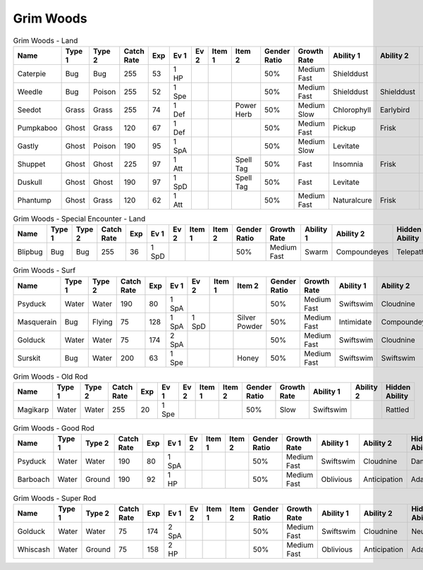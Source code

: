 Grim Woods
==========

.. list-table:: Grim Woods - Land
   :widths: 7, 7, 7, 7, 7, 7, 7, 7, 7, 7, 7, 7, 7, 7
   :header-rows: 1

   * - Name
     - Type 1
     - Type 2
     - Catch Rate
     - Exp
     - Ev 1
     - Ev 2
     - Item 1
     - Item 2
     - Gender Ratio
     - Growth Rate
     - Ability 1
     - Ability 2
     - Hidden Ability
   * - Caterpie
     - Bug
     - Bug
     - 255
     - 53
     - 1 HP
     - 
     - 
     - 
     - 50%
     - Medium Fast
     - Shielddust
     - 
     - Technician
   * - Weedle
     - Bug
     - Poison
     - 255
     - 52
     - 1 Spe
     - 
     - 
     - 
     - 50%
     - Medium Fast
     - Shielddust
     - Shielddust
     - Technician
   * - Seedot
     - Grass
     - Grass
     - 255
     - 74
     - 1 Def
     - 
     - 
     - Power Herb
     - 50%
     - Medium Slow
     - Chlorophyll
     - Earlybird
     - Pickpocket
   * - Pumpkaboo
     - Ghost
     - Grass
     - 120
     - 67
     - 1 Def
     - 
     - 
     - 
     - 50%
     - Medium Fast
     - Pickup
     - Frisk
     - Heatproof
   * - Gastly
     - Ghost
     - Poison
     - 190
     - 95
     - 1 SpA
     - 
     - 
     - 
     - 50%
     - Medium Slow
     - Levitate
     - 
     - 
   * - Shuppet
     - Ghost
     - Ghost
     - 225
     - 97
     - 1 Att
     - 
     - 
     - Spell Tag
     - 50%
     - Fast
     - Insomnia
     - Frisk
     - Cursedbody
   * - Duskull
     - Ghost
     - Ghost
     - 190
     - 97
     - 1 SpD
     - 
     - 
     - Spell Tag
     - 50%
     - Fast
     - Levitate
     - 
     - Frisk
   * - Phantump
     - Ghost
     - Grass
     - 120
     - 62
     - 1 Att
     - 
     - 
     - 
     - 50%
     - Medium Fast
     - Naturalcure
     - Frisk
     - Harvest

.. list-table:: Grim Woods - Special Encounter - Land
   :widths: 7, 7, 7, 7, 7, 7, 7, 7, 7, 7, 7, 7, 7, 7
   :header-rows: 1

   * - Name
     - Type 1
     - Type 2
     - Catch Rate
     - Exp
     - Ev 1
     - Ev 2
     - Item 1
     - Item 2
     - Gender Ratio
     - Growth Rate
     - Ability 1
     - Ability 2
     - Hidden Ability
   * - Blipbug
     - Bug
     - Bug
     - 255
     - 36
     - 1 SpD
     - 
     - 
     - 
     - 50%
     - Medium Fast
     - Swarm
     - Compoundeyes
     - Telepathy

.. list-table:: Grim Woods - Surf
   :widths: 7, 7, 7, 7, 7, 7, 7, 7, 7, 7, 7, 7, 7, 7
   :header-rows: 1

   * - Name
     - Type 1
     - Type 2
     - Catch Rate
     - Exp
     - Ev 1
     - Ev 2
     - Item 1
     - Item 2
     - Gender Ratio
     - Growth Rate
     - Ability 1
     - Ability 2
     - Hidden Ability
   * - Psyduck
     - Water
     - Water
     - 190
     - 80
     - 1 SpA
     - 
     - 
     - 
     - 50%
     - Medium Fast
     - Swiftswim
     - Cloudnine
     - Damp
   * - Masquerain
     - Bug
     - Flying
     - 75
     - 128
     - 1 SpA
     - 1 SpD
     - 
     - Silver Powder
     - 50%
     - Medium Fast
     - Intimidate
     - Compoundeyes
     - Unnerve
   * - Golduck
     - Water
     - Water
     - 75
     - 174
     - 2 SpA
     - 
     - 
     - 
     - 50%
     - Medium Fast
     - Swiftswim
     - Cloudnine
     - Neuroforce
   * - Surskit
     - Bug
     - Water
     - 200
     - 63
     - 1 Spe
     - 
     - 
     - Honey
     - 50%
     - Medium Fast
     - Swiftswim
     - Swiftswim
     - Raindish

.. list-table:: Grim Woods - Old Rod
   :widths: 7, 7, 7, 7, 7, 7, 7, 7, 7, 7, 7, 7, 7, 7
   :header-rows: 1

   * - Name
     - Type 1
     - Type 2
     - Catch Rate
     - Exp
     - Ev 1
     - Ev 2
     - Item 1
     - Item 2
     - Gender Ratio
     - Growth Rate
     - Ability 1
     - Ability 2
     - Hidden Ability
   * - Magikarp
     - Water
     - Water
     - 255
     - 20
     - 1 Spe
     - 
     - 
     - 
     - 50%
     - Slow
     - Swiftswim
     - 
     - Rattled

.. list-table:: Grim Woods - Good Rod
   :widths: 7, 7, 7, 7, 7, 7, 7, 7, 7, 7, 7, 7, 7, 7
   :header-rows: 1

   * - Name
     - Type 1
     - Type 2
     - Catch Rate
     - Exp
     - Ev 1
     - Ev 2
     - Item 1
     - Item 2
     - Gender Ratio
     - Growth Rate
     - Ability 1
     - Ability 2
     - Hidden Ability
   * - Psyduck
     - Water
     - Water
     - 190
     - 80
     - 1 SpA
     - 
     - 
     - 
     - 50%
     - Medium Fast
     - Swiftswim
     - Cloudnine
     - Damp
   * - Barboach
     - Water
     - Ground
     - 190
     - 92
     - 1 HP
     - 
     - 
     - 
     - 50%
     - Medium Fast
     - Oblivious
     - Anticipation
     - Adaptability

.. list-table:: Grim Woods - Super Rod
   :widths: 7, 7, 7, 7, 7, 7, 7, 7, 7, 7, 7, 7, 7, 7
   :header-rows: 1

   * - Name
     - Type 1
     - Type 2
     - Catch Rate
     - Exp
     - Ev 1
     - Ev 2
     - Item 1
     - Item 2
     - Gender Ratio
     - Growth Rate
     - Ability 1
     - Ability 2
     - Hidden Ability
   * - Golduck
     - Water
     - Water
     - 75
     - 174
     - 2 SpA
     - 
     - 
     - 
     - 50%
     - Medium Fast
     - Swiftswim
     - Cloudnine
     - Neuroforce
   * - Whiscash
     - Water
     - Ground
     - 75
     - 158
     - 2 HP
     - 
     - 
     - 
     - 50%
     - Medium Fast
     - Oblivious
     - Anticipation
     - Adaptability

